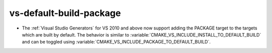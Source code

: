 vs-default-build-package
------------------------

* The :ref:`Visual Studio Generators` for VS 2010 and above now support
  adding the PACKAGE target to the targets which are built by default.
  The behavior is similar to :variable:`CMAKE_VS_INCLUDE_INSTALL_TO_DEFAULT_BUILD`
  and can be toggled using :variable:`CMAKE_VS_INCLUDE_PACKAGE_TO_DEFAULT_BUILD`.
